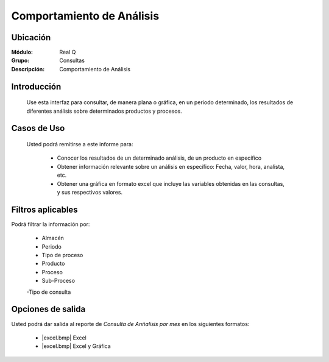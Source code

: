 ==========================
Comportamiento de Análisis
==========================

Ubicación
---------

:Módulo:
 Real Q

:Grupo:
 Consultas

:Descripción:
 Comportamiento de Análisis

Introducción
------------

	Use esta interfaz para consultar, de manera plana o gráfica, en un periodo determinado, los resultados de diferentes análisis sobre determinados productos y procesos.

Casos de Uso
------------
	
	Usted podrá remitirse a este informe para:

		- Conocer los resultados de un determinado análisis, de un producto en específico
		- Obtener información relevante sobre un análisis en específico: Fecha, valor, hora, analista, etc.
		- Obtener una gráfica en formato excel que incluye las variables obtenidas en las consultas, y sus respectivos valores.


Filtros aplicables
------------------
Podrá filtrar la información por:

	- Almacén
	- Periodo
	- Tipo de proceso
	- Producto
	- Proceso
	- Sub-Proceso
	-Tipo de consulta

Opciones de salida
------------------
Usted podrá dar salida al reporte de *Consulta de Anñalisis por mes* en los siguientes formatos:

	- |excel.bmp| Excel
	- |excel.bmp| Excel y Gráfica